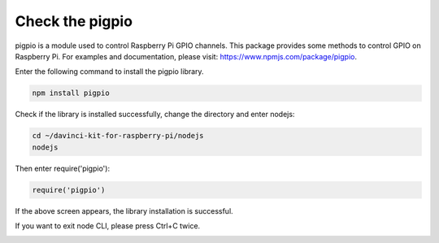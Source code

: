 Check the pigpio
===================

pigpio is a module used to control Raspberry Pi GPIO channels. This package provides some methods to control GPIO on Raspberry Pi. For examples and documentation, please visit: https://www.npmjs.com/package/pigpio.

Enter the following command to install the pigpio library.

.. raw:: html

    <run></run>

.. code-block::

    npm install pigpio

Check if the library is installed successfully, change the directory and enter nodejs:

.. raw:: html

    <run></run>

.. code-block::

    cd ~/davinci-kit-for-raspberry-pi/nodejs
    nodejs

.. image:: img/pigpio1.png

Then enter require('pigpio'):

.. raw:: html

    <run></run>

.. code-block::

    require('pigpio')

.. image:: img/pigpio2.png   

If the above screen appears, the library installation is successful.


If you want to exit node CLI, please press Ctrl+C twice.

.. image:: img/pigpio3.png